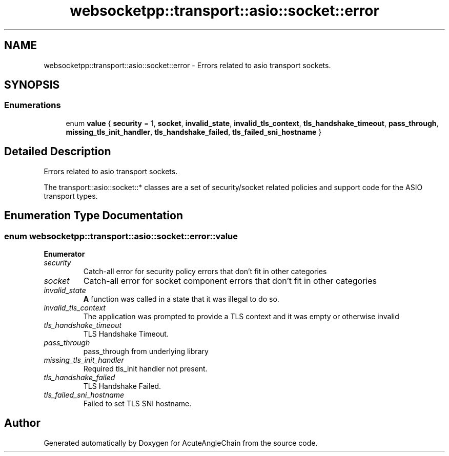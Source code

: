 .TH "websocketpp::transport::asio::socket::error" 3 "Sun Jun 3 2018" "AcuteAngleChain" \" -*- nroff -*-
.ad l
.nh
.SH NAME
websocketpp::transport::asio::socket::error \- Errors related to asio transport sockets\&.  

.SH SYNOPSIS
.br
.PP
.SS "Enumerations"

.in +1c
.ti -1c
.RI "enum \fBvalue\fP { \fBsecurity\fP = 1, \fBsocket\fP, \fBinvalid_state\fP, \fBinvalid_tls_context\fP, \fBtls_handshake_timeout\fP, \fBpass_through\fP, \fBmissing_tls_init_handler\fP, \fBtls_handshake_failed\fP, \fBtls_failed_sni_hostname\fP }"
.br
.in -1c
.SH "Detailed Description"
.PP 
Errors related to asio transport sockets\&. 

The transport::asio::socket::* classes are a set of security/socket related policies and support code for the ASIO transport types\&. 
.SH "Enumeration Type Documentation"
.PP 
.SS "enum \fBwebsocketpp::transport::asio::socket::error::value\fP"

.PP
\fBEnumerator\fP
.in +1c
.TP
\fB\fIsecurity \fP\fP
Catch-all error for security policy errors that don't fit in other categories 
.TP
\fB\fIsocket \fP\fP
Catch-all error for socket component errors that don't fit in other categories 
.TP
\fB\fIinvalid_state \fP\fP
\fBA\fP function was called in a state that it was illegal to do so\&. 
.TP
\fB\fIinvalid_tls_context \fP\fP
The application was prompted to provide a TLS context and it was empty or otherwise invalid 
.TP
\fB\fItls_handshake_timeout \fP\fP
TLS Handshake Timeout\&. 
.TP
\fB\fIpass_through \fP\fP
pass_through from underlying library 
.TP
\fB\fImissing_tls_init_handler \fP\fP
Required tls_init handler not present\&. 
.TP
\fB\fItls_handshake_failed \fP\fP
TLS Handshake Failed\&. 
.TP
\fB\fItls_failed_sni_hostname \fP\fP
Failed to set TLS SNI hostname\&. 
.SH "Author"
.PP 
Generated automatically by Doxygen for AcuteAngleChain from the source code\&.
